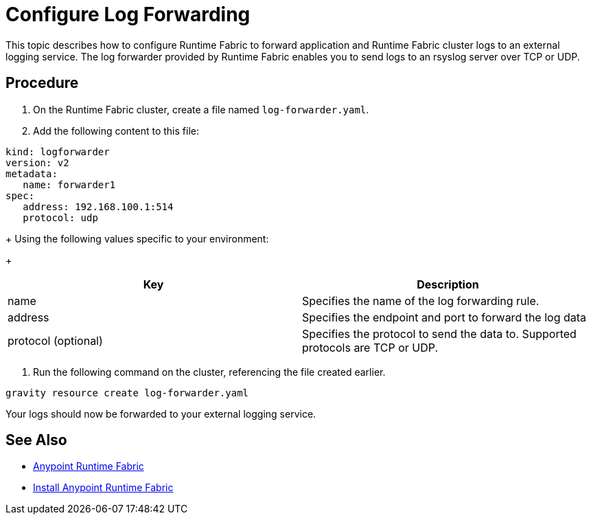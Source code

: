 = Configure Log Forwarding

This topic describes how to configure Runtime Fabric to forward application and Runtime Fabric cluster logs to an external logging service. The log forwarder provided by Runtime Fabric enables you to send logs to an rsyslog server over TCP or UDP.

== Procedure

. On the Runtime Fabric cluster, create a file named `log-forwarder.yaml`.
. Add the following content to this file:
----
kind: logforwarder
version: v2
metadata:
   name: forwarder1
spec:
   address: 192.168.100.1:514
   protocol: udp
----
+
Using the following values specific to your environment:
+
[%header,cols="2*a"]
|===
|Key | Description
|name | Specifies the name of the log forwarding rule.
|address | Specifies the endpoint and port to forward the log data
|protocol (optional) | Specifies the protocol to send the data to. Supported protocols are TCP or UDP.
|===


. Run the following command on the cluster, referencing the file created earlier.
----
gravity resource create log-forwarder.yaml
----

Your logs should now be forwarded to your external logging service.

== See Also

* link:/anypoint-runtime-fabric/v/1.0/index[Anypoint Runtime Fabric]
* link:/anypoint-runtime-fabric/v/1.0/installation[Install Anypoint Runtime Fabric]